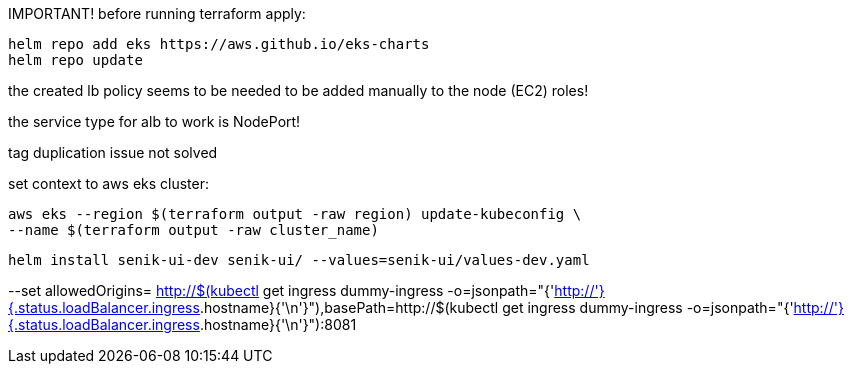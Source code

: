 IMPORTANT!
before running terraform apply:

----
helm repo add eks https://aws.github.io/eks-charts
helm repo update
----

the created lb policy seems to be needed to be added manually to the node (EC2) roles!

the service type for alb to work is NodePort!

tag duplication issue not solved

set context to aws eks cluster:

----
aws eks --region $(terraform output -raw region) update-kubeconfig \
--name $(terraform output -raw cluster_name)
----

----
helm install senik-ui-dev senik-ui/ --values=senik-ui/values-dev.yaml
----

--set allowedOrigins= http://$(kubectl get ingress dummy-ingress -o=jsonpath="{'http://'}{.status.loadBalancer.ingress[].hostname}{'\n'}"),basePath=http://$(kubectl get ingress dummy-ingress -o=jsonpath="{'http://'}{.status.loadBalancer.ingress[].hostname}{'\n'}"):8081
